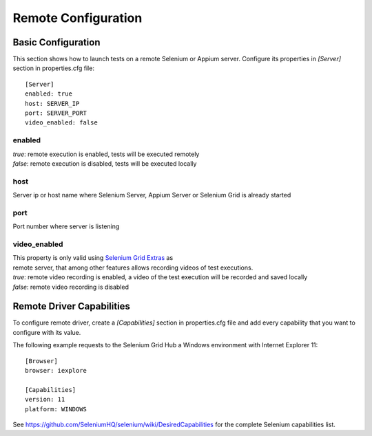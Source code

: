 Remote Configuration
====================

Basic Configuration
-------------------

This section shows how to launch tests on a remote Selenium or Appium server. Configure its properties in *[Server]*
section in properties.cfg file::

    [Server]
    enabled: true
    host: SERVER_IP
    port: SERVER_PORT
    video_enabled: false

enabled
~~~~~~~
| *true*: remote execution is enabled, tests will be executed remotely
| *false*: remote execution is disabled, tests will be executed locally

host
~~~~
| Server ip or host name where Selenium Server, Appium Server or Selenium Grid is already started

port
~~~~
| Port number where server is listening

video_enabled
~~~~~~~~~~~~~
| This property is only valid using `Selenium Grid Extras <https://github.com/groupon/Selenium-Grid-Extras>`_ as
| remote server, that among other features allows recording videos of test executions.

| *true*: remote video recording is enabled, a video of the test execution will be recorded and saved locally
| *false*: remote video recording is disabled


Remote Driver Capabilities
--------------------------

To configure remote driver, create a *[Capabilities]* section in properties.cfg file and add every capability that
you want to configure with its value.

The following example requests to the Selenium Grid Hub a Windows environment with Internet Explorer 11::

   [Browser]
   browser: iexplore

   [Capabilities]
   version: 11
   platform: WINDOWS

See https://github.com/SeleniumHQ/selenium/wiki/DesiredCapabilities for the complete Selenium capabilities list.
